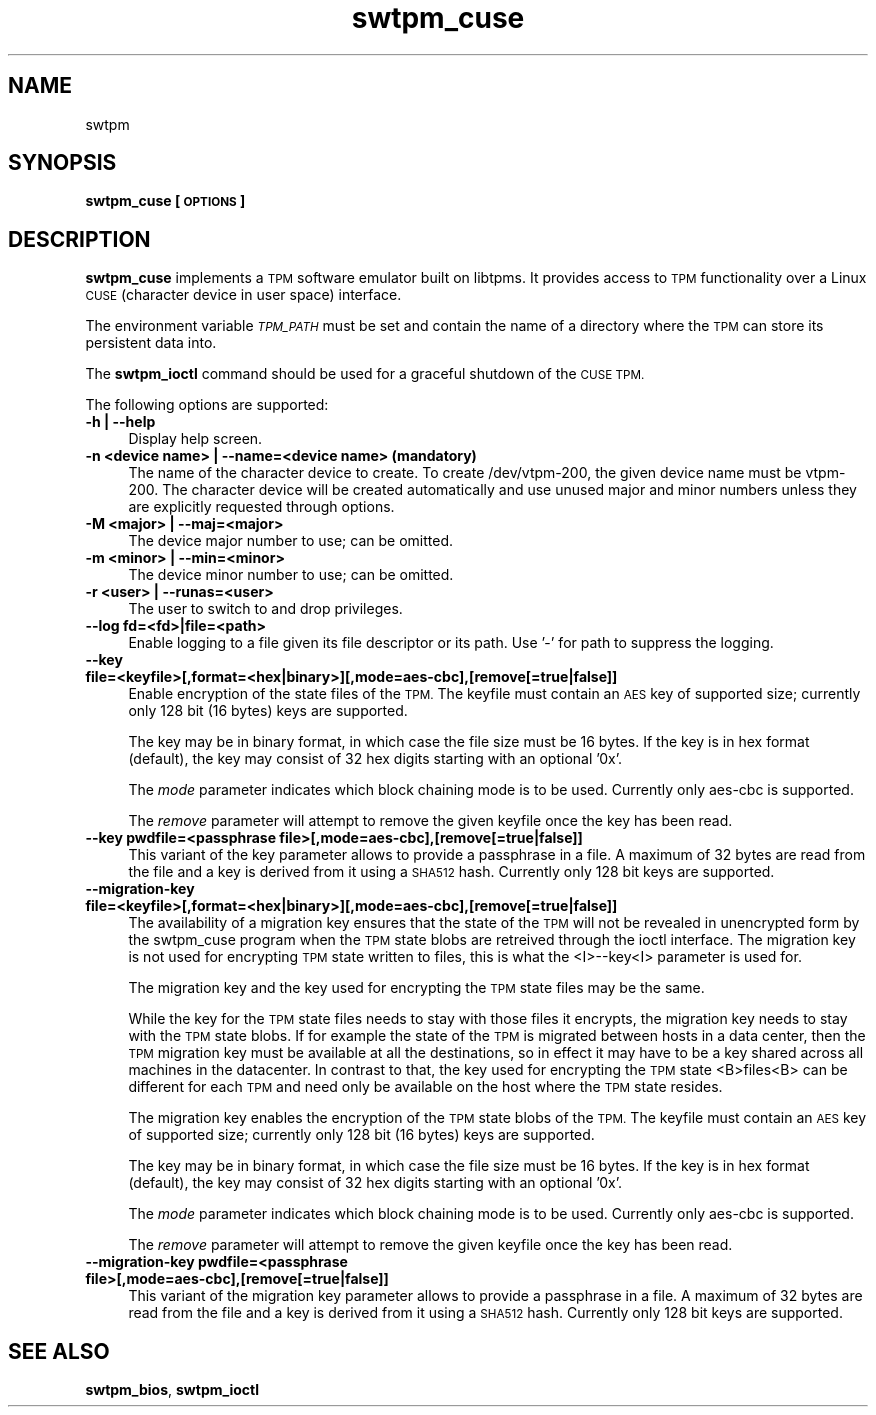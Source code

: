.\" Automatically generated by Pod::Man 2.27 (Pod::Simple 3.29)
.\"
.\" Standard preamble:
.\" ========================================================================
.de Sp \" Vertical space (when we can't use .PP)
.if t .sp .5v
.if n .sp
..
.de Vb \" Begin verbatim text
.ft CW
.nf
.ne \\$1
..
.de Ve \" End verbatim text
.ft R
.fi
..
.\" Set up some character translations and predefined strings.  \*(-- will
.\" give an unbreakable dash, \*(PI will give pi, \*(L" will give a left
.\" double quote, and \*(R" will give a right double quote.  \*(C+ will
.\" give a nicer C++.  Capital omega is used to do unbreakable dashes and
.\" therefore won't be available.  \*(C` and \*(C' expand to `' in nroff,
.\" nothing in troff, for use with C<>.
.tr \(*W-
.ds C+ C\v'-.1v'\h'-1p'\s-2+\h'-1p'+\s0\v'.1v'\h'-1p'
.ie n \{\
.    ds -- \(*W-
.    ds PI pi
.    if (\n(.H=4u)&(1m=24u) .ds -- \(*W\h'-12u'\(*W\h'-12u'-\" diablo 10 pitch
.    if (\n(.H=4u)&(1m=20u) .ds -- \(*W\h'-12u'\(*W\h'-8u'-\"  diablo 12 pitch
.    ds L" ""
.    ds R" ""
.    ds C` ""
.    ds C' ""
'br\}
.el\{\
.    ds -- \|\(em\|
.    ds PI \(*p
.    ds L" ``
.    ds R" ''
.    ds C`
.    ds C'
'br\}
.\"
.\" Escape single quotes in literal strings from groff's Unicode transform.
.ie \n(.g .ds Aq \(aq
.el       .ds Aq '
.\"
.\" If the F register is turned on, we'll generate index entries on stderr for
.\" titles (.TH), headers (.SH), subsections (.SS), items (.Ip), and index
.\" entries marked with X<> in POD.  Of course, you'll have to process the
.\" output yourself in some meaningful fashion.
.\"
.\" Avoid warning from groff about undefined register 'F'.
.de IX
..
.nr rF 0
.if \n(.g .if rF .nr rF 1
.if (\n(rF:(\n(.g==0)) \{
.    if \nF \{
.        de IX
.        tm Index:\\$1\t\\n%\t"\\$2"
..
.        if !\nF==2 \{
.            nr % 0
.            nr F 2
.        \}
.    \}
.\}
.rr rF
.\"
.\" Accent mark definitions (@(#)ms.acc 1.5 88/02/08 SMI; from UCB 4.2).
.\" Fear.  Run.  Save yourself.  No user-serviceable parts.
.    \" fudge factors for nroff and troff
.if n \{\
.    ds #H 0
.    ds #V .8m
.    ds #F .3m
.    ds #[ \f1
.    ds #] \fP
.\}
.if t \{\
.    ds #H ((1u-(\\\\n(.fu%2u))*.13m)
.    ds #V .6m
.    ds #F 0
.    ds #[ \&
.    ds #] \&
.\}
.    \" simple accents for nroff and troff
.if n \{\
.    ds ' \&
.    ds ` \&
.    ds ^ \&
.    ds , \&
.    ds ~ ~
.    ds /
.\}
.if t \{\
.    ds ' \\k:\h'-(\\n(.wu*8/10-\*(#H)'\'\h"|\\n:u"
.    ds ` \\k:\h'-(\\n(.wu*8/10-\*(#H)'\`\h'|\\n:u'
.    ds ^ \\k:\h'-(\\n(.wu*10/11-\*(#H)'^\h'|\\n:u'
.    ds , \\k:\h'-(\\n(.wu*8/10)',\h'|\\n:u'
.    ds ~ \\k:\h'-(\\n(.wu-\*(#H-.1m)'~\h'|\\n:u'
.    ds / \\k:\h'-(\\n(.wu*8/10-\*(#H)'\z\(sl\h'|\\n:u'
.\}
.    \" troff and (daisy-wheel) nroff accents
.ds : \\k:\h'-(\\n(.wu*8/10-\*(#H+.1m+\*(#F)'\v'-\*(#V'\z.\h'.2m+\*(#F'.\h'|\\n:u'\v'\*(#V'
.ds 8 \h'\*(#H'\(*b\h'-\*(#H'
.ds o \\k:\h'-(\\n(.wu+\w'\(de'u-\*(#H)/2u'\v'-.3n'\*(#[\z\(de\v'.3n'\h'|\\n:u'\*(#]
.ds d- \h'\*(#H'\(pd\h'-\w'~'u'\v'-.25m'\f2\(hy\fP\v'.25m'\h'-\*(#H'
.ds D- D\\k:\h'-\w'D'u'\v'-.11m'\z\(hy\v'.11m'\h'|\\n:u'
.ds th \*(#[\v'.3m'\s+1I\s-1\v'-.3m'\h'-(\w'I'u*2/3)'\s-1o\s+1\*(#]
.ds Th \*(#[\s+2I\s-2\h'-\w'I'u*3/5'\v'-.3m'o\v'.3m'\*(#]
.ds ae a\h'-(\w'a'u*4/10)'e
.ds Ae A\h'-(\w'A'u*4/10)'E
.    \" corrections for vroff
.if v .ds ~ \\k:\h'-(\\n(.wu*9/10-\*(#H)'\s-2\u~\d\s+2\h'|\\n:u'
.if v .ds ^ \\k:\h'-(\\n(.wu*10/11-\*(#H)'\v'-.4m'^\v'.4m'\h'|\\n:u'
.    \" for low resolution devices (crt and lpr)
.if \n(.H>23 .if \n(.V>19 \
\{\
.    ds : e
.    ds 8 ss
.    ds o a
.    ds d- d\h'-1'\(ga
.    ds D- D\h'-1'\(hy
.    ds th \o'bp'
.    ds Th \o'LP'
.    ds ae ae
.    ds Ae AE
.\}
.rm #[ #] #H #V #F C
.\" ========================================================================
.\"
.IX Title "swtpm_cuse 8"
.TH swtpm_cuse 8 "2015-05-25" "swtpm" ""
.\" For nroff, turn off justification.  Always turn off hyphenation; it makes
.\" way too many mistakes in technical documents.
.if n .ad l
.nh
.SH "NAME"
swtpm
.SH "SYNOPSIS"
.IX Header "SYNOPSIS"
\&\fBswtpm_cuse [\s-1OPTIONS\s0]\fR
.SH "DESCRIPTION"
.IX Header "DESCRIPTION"
\&\fBswtpm_cuse\fR implements a \s-1TPM\s0 software emulator built on libtpms.
It provides access to \s-1TPM\s0 functionality over a Linux \s-1CUSE 
\&\s0(character device in user space) interface.
.PP
The environment variable \fI\s-1TPM_PATH\s0\fR must be set and
contain the name of a directory where the \s-1TPM\s0 can store its persistent
data into.
.PP
The \fBswtpm_ioctl\fR command should be used for a graceful shutdown
of the \s-1CUSE TPM.\s0
.PP
The following options are supported:
.IP "\fB\-h | \-\-help\fR" 4
.IX Item "-h | --help"
Display help screen.
.IP "\fB\-n <device name> | \-\-name=<device name> (mandatory)\fR" 4
.IX Item "-n <device name> | --name=<device name> (mandatory)"
The name of the character device to create. To create /dev/vtpm\-200, the
given device name must be vtpm\-200. The character device will be created
automatically and use unused major and minor numbers unless they
are explicitly requested through options.
.IP "\fB\-M <major> | \-\-maj=<major>\fR" 4
.IX Item "-M <major> | --maj=<major>"
The device major number to use; can be omitted.
.IP "\fB\-m <minor> | \-\-min=<minor>\fR" 4
.IX Item "-m <minor> | --min=<minor>"
The device minor number to use; can be omitted.
.IP "\fB\-r <user> | \-\-runas=<user>\fR" 4
.IX Item "-r <user> | --runas=<user>"
The user to switch to and drop privileges.
.IP "\fB\-\-log fd=<fd>|file=<path>\fR" 4
.IX Item "--log fd=<fd>|file=<path>"
Enable logging to a file given its file descriptor or its path. Use '\-' for path to
suppress the logging.
.IP "\fB\-\-key file=<keyfile>[,format=<hex|binary>][,mode=aes\-cbc],[remove[=true|false]]\fR" 4
.IX Item "--key file=<keyfile>[,format=<hex|binary>][,mode=aes-cbc],[remove[=true|false]]"
Enable encryption of the state files of the \s-1TPM.\s0 The keyfile must contain
an \s-1AES\s0 key of supported size; currently only 128 bit (16 bytes) keys are
supported.
.Sp
The key may be in binary format, in which case the file size must be 16 bytes.
If the key is in hex format (default), the key may consist of 32 hex digits
starting with an optional '0x'.
.Sp
The \fImode\fR parameter indicates which block chaining mode is to be used.
Currently only aes-cbc is supported.
.Sp
The \fIremove\fR parameter will attempt to remove the given keyfile once the key
has been read.
.IP "\fB\-\-key pwdfile=<passphrase file>[,mode=aes\-cbc],[remove[=true|false]]\fR" 4
.IX Item "--key pwdfile=<passphrase file>[,mode=aes-cbc],[remove[=true|false]]"
This variant of the key parameter allows to provide a passphrase in a file.
A maximum of 32 bytes are read from the file and a key is derived from it using a
\&\s-1SHA512\s0 hash. Currently only 128 bit keys are supported.
.IP "\fB\-\-migration\-key file=<keyfile>[,format=<hex|binary>][,mode=aes\-cbc],[remove[=true|false]]\fR" 4
.IX Item "--migration-key file=<keyfile>[,format=<hex|binary>][,mode=aes-cbc],[remove[=true|false]]"
The availability of a migration key ensures that the state of the \s-1TPM\s0
will not be revealed in unencrypted form by the swtpm_cuse program when
the \s-1TPM\s0 state blobs are retreived through the ioctl interface.
The migration key is not used for encrypting \s-1TPM\s0 state written to files,
this is what the <I>\-\-key<I> parameter is used for.
.Sp
The migration key and the key used for encrypting the \s-1TPM\s0 state files may be the same.
.Sp
While the key for the \s-1TPM\s0 state files needs to stay with those files it encrypts, the
migration key needs to stay with the \s-1TPM\s0 state blobs. If for example the state of the
\&\s-1TPM\s0 is migrated between hosts in a data center, then the \s-1TPM\s0 migration key must be
available at all the destinations, so in effect it may have to be a key shared across
all machines in the datacenter. In contrast to that, the key used for encrypting the
\&\s-1TPM\s0 state <B>files<B> can be different for each \s-1TPM\s0 and need only be available
on the host where the \s-1TPM\s0 state resides.
.Sp
The migration key enables the encryption of the \s-1TPM\s0 state blobs of the \s-1TPM.\s0
The keyfile must contain an \s-1AES\s0 key of supported size; currently only 128 bit (16 bytes)
keys are supported.
.Sp
The key may be in binary format, in which case the file size must be 16 bytes.
If the key is in hex format (default), the key may consist of 32 hex digits
starting with an optional '0x'.
.Sp
The \fImode\fR parameter indicates which block chaining mode is to be used.
Currently only aes-cbc is supported.
.Sp
The \fIremove\fR parameter will attempt to remove the given keyfile once the key
has been read.
.IP "\fB\-\-migration\-key pwdfile=<passphrase file>[,mode=aes\-cbc],[remove[=true|false]]\fR" 4
.IX Item "--migration-key pwdfile=<passphrase file>[,mode=aes-cbc],[remove[=true|false]]"
This variant of the migration key parameter allows to provide a passphrase in a file.
A maximum of 32 bytes are read from the file and a key is derived from it using a
\&\s-1SHA512\s0 hash. Currently only 128 bit keys are supported.
.SH "SEE ALSO"
.IX Header "SEE ALSO"
\&\fBswtpm_bios\fR, \fBswtpm_ioctl\fR
